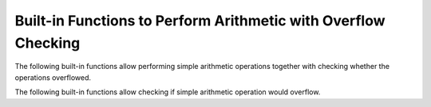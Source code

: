 ..
  Copyright 1988-2021 Free Software Foundation, Inc.
  This is part of the GCC manual.
  For copying conditions, see the GPL license file

.. _integer-overflow-builtins:

Built-in Functions to Perform Arithmetic with Overflow Checking
***************************************************************

The following built-in functions allow performing simple arithmetic operations
together with checking whether the operations overflowed.

.. function:: bool __builtin_add_overflow (type1 a, type2 b, type3 *res)
              bool __builtin_sadd_overflow (int a, int b, int *res)
              bool __builtin_saddl_overflow (long int a, long int b, long int *res)
              bool __builtin_saddll_overflow (long long int a, long long int b, long long int *res)
              bool __builtin_uadd_overflow (unsigned int a, unsigned int b, unsigned int *res)
              bool __builtin_uaddl_overflow (unsigned long int a, unsigned long int b, unsigned long int *res)
              bool __builtin_uaddll_overflow (unsigned long long int a, unsigned long long int b, unsigned long long int *res)

  These built-in functions promote the first two operands into infinite precision signed
  type and perform addition on those promoted operands.  The result is then
  cast to the type the third pointer argument points to and stored there.
  If the stored result is equal to the infinite precision result, the built-in
  functions return ``false``, otherwise they return ``true``.  As the addition is
  performed in infinite signed precision, these built-in functions have fully defined
  behavior for all argument values.

  The first built-in function allows arbitrary integral types for operands and
  the result type must be pointer to some integral type other than enumerated or
  boolean type, the rest of the built-in functions have explicit integer types.

  The compiler will attempt to use hardware instructions to implement
  these built-in functions where possible, like conditional jump on overflow
  after addition, conditional jump on carry etc.

.. function:: bool __builtin_sub_overflow (type1 a, type2 b, type3 *res)
              bool __builtin_ssub_overflow (int a, int b, int *res)
              bool __builtin_ssubl_overflow (long int a, long int b, long int *res)
              bool __builtin_ssubll_overflow (long long int a, long long int b, long long int *res)
              bool __builtin_usub_overflow (unsigned int a, unsigned int b, unsigned int *res)
              bool __builtin_usubl_overflow (unsigned long int a, unsigned long int b, unsigned long int *res)
              bool __builtin_usubll_overflow (unsigned long long int a, unsigned long long int b, unsigned long long int *res)

  These built-in functions are similar to the add overflow checking built-in
  functions above, except they perform subtraction, subtract the second argument
  from the first one, instead of addition.

.. function:: bool __builtin_mul_overflow (type1 a, type2 b, type3 *res)
              bool __builtin_smul_overflow (int a, int b, int *res)
              bool __builtin_smull_overflow (long int a, long int b, long int *res)
              bool __builtin_smulll_overflow (long long int a, long long int b, long long int *res)
              bool __builtin_umul_overflow (unsigned int a, unsigned int b, unsigned int *res)
              bool __builtin_umull_overflow (unsigned long int a, unsigned long int b, unsigned long int *res)
              bool __builtin_umulll_overflow (unsigned long long int a, unsigned long long int b, unsigned long long int *res)

  These built-in functions are similar to the add overflow checking built-in
  functions above, except they perform multiplication, instead of addition.

The following built-in functions allow checking if simple arithmetic operation
would overflow.

.. function:: bool __builtin_add_overflow_p (type1 a, type2 b, type3 c)
              bool __builtin_sub_overflow_p (type1 a, type2 b, type3 c)
              bool __builtin_mul_overflow_p (type1 a, type2 b, type3 c)

  These built-in functions are similar to ``__builtin_add_overflow``,
  ``__builtin_sub_overflow``, or ``__builtin_mul_overflow``, except that
  they don't store the result of the arithmetic operation anywhere and the
  last argument is not a pointer, but some expression with integral type other
  than enumerated or boolean type.

  The built-in functions promote the first two operands into infinite precision signed type
  and perform addition on those promoted operands. The result is then
  cast to the type of the third argument.  If the cast result is equal to the infinite
  precision result, the built-in functions return ``false``, otherwise they return ``true``.
  The value of the third argument is ignored, just the side effects in the third argument
  are evaluated, and no integral argument promotions are performed on the last argument.
  If the third argument is a bit-field, the type used for the result cast has the
  precision and signedness of the given bit-field, rather than precision and signedness
  of the underlying type.

  For example, the following macro can be used to portably check, at
  compile-time, whether or not adding two constant integers will overflow,
  and perform the addition only when it is known to be safe and not to trigger
  a :option:`-Woverflow` warning.

  .. code-block:: c++

    #define INT_ADD_OVERFLOW_P(a, b) \
       __builtin_add_overflow_p (a, b, (__typeof__ ((a) + (b))) 0)

    enum {
        A = INT_MAX, B = 3,
        C = INT_ADD_OVERFLOW_P (A, B) ? 0 : A + B,
        D = __builtin_add_overflow_p (1, SCHAR_MAX, (signed char) 0)
    };

  The compiler will attempt to use hardware instructions to implement
  these built-in functions where possible, like conditional jump on overflow
  after addition, conditional jump on carry etc.

